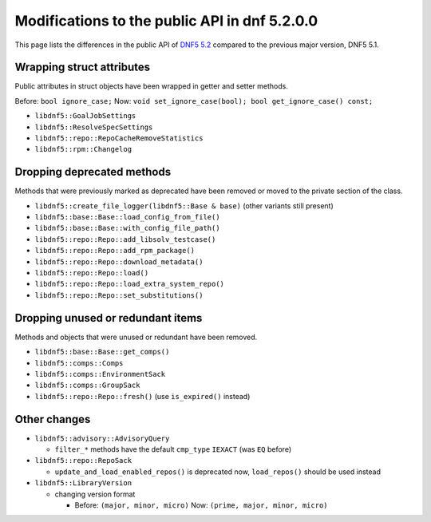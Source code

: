 ###############################################
 Modifications to the public API in dnf 5.2.0.0
###############################################

This page lists the differences in the public API of `DNF5 5.2 <https://github.com/rpm-software-management/dnf5/releases/tag/5.2.0.0>`_ compared to the previous major version, DNF5 5.1.


Wrapping struct attributes
==========================

Public attributes in struct objects have been wrapped in getter and setter methods.

Before: ``bool ignore_case;`` Now: ``void set_ignore_case(bool); bool get_ignore_case() const;``

* ``libdnf5::GoalJobSettings``
* ``libdnf5::ResolveSpecSettings``
* ``libdnf5::repo::RepoCacheRemoveStatistics``
* ``libdnf5::rpm::Changelog``


Dropping deprecated methods
===========================

Methods that were previously marked as deprecated have been removed or moved to the private section of the class.

* ``libdnf5::create_file_logger(libdnf5::Base & base)`` (other variants still present)
* ``libdnf5::base::Base::load_config_from_file()``
* ``libdnf5::base::Base::with_config_file_path()``
* ``libdnf5::repo::Repo::add_libsolv_testcase()``
* ``libdnf5::repo::Repo::add_rpm_package()``
* ``libdnf5::repo::Repo::download_metadata()``
* ``libdnf5::repo::Repo::load()``
* ``libdnf5::repo::Repo::load_extra_system_repo()``
* ``libdnf5::repo::Repo::set_substitutions()``


Dropping unused or redundant items
==================================

Methods and objects that were unused or redundant have been removed.

* ``libdnf5::base::Base::get_comps()``
* ``libdnf5::comps::Comps``
* ``libdnf5::comps::EnvironmentSack``
* ``libdnf5::comps::GroupSack``
* ``libdnf5::repo::Repo::fresh()`` (use ``is_expired()`` instead)


Other changes
=============

* ``libdnf5::advisory::AdvisoryQuery``

  * ``filter_*`` methods have the default ``cmp_type`` ``IEXACT`` (was ``EQ`` before)

* ``libdnf5::repo::RepoSack``

  * ``update_and_load_enabled_repos()`` is deprecated now, ``load_repos()`` should be used instead

* ``libdnf5::LibraryVersion``

  * changing version format

    * Before: ``(major, minor, micro)`` Now: ``(prime, major, minor, micro)``
